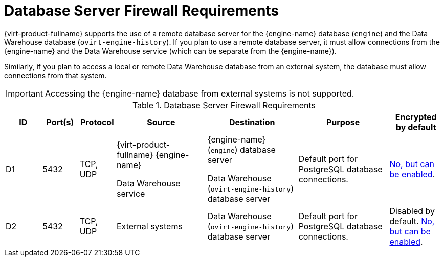 [id='database-server-firewall-requirements_{context}']
= Database Server Firewall Requirements

// Included in:
// PPG
// Install

{virt-product-fullname} supports the use of a remote database server for the {engine-name} database (`engine`) and the Data Warehouse database (`ovirt-engine-history`). If you plan to use a remote database server, it must allow connections from the {engine-name} and the Data Warehouse service (which can be separate from the {engine-name}).

Similarly, if you plan to access a local or remote Data Warehouse database from an external system, the database must allow connections from that system.


[IMPORTANT]
====
Accessing the {engine-name} database from external systems is not supported.
====

ifdef::rhv-doc[]
[NOTE]
====
A diagram of these firewall requirements is available at https://access.redhat.com/articles/3932211.
You can use the IDs in the table to look up connections in the diagram.
====
endif::[]

.Database Server Firewall Requirements
[options="header", cols="2,2,2,5,5,5,3", frame=all, grid=all]
|===
|ID |Port(s) |Protocol |Source |Destination |Purpose |Encrypted by default
|D1
|5432 |TCP, UDP |{virt-product-fullname} {engine-name}

Data Warehouse service |{engine-name} (`engine`) database server

Data Warehouse (`ovirt-engine-history`) database server |Default port for PostgreSQL database connections.
|link:{URL_virt_product_docs}{URL_format}installing_{URL_product_virt}_as_a_self-hosted_engine_using_the_command_line/index#Migrating_the_Data_Warehouse_Database_to_a_Separate_Machine_migrate_DWH[No, but can be enabled].
|D2 |5432 |TCP, UDP |External systems |Data Warehouse (`ovirt-engine-history`) database server |Default port for PostgreSQL database connections.
| Disabled by default. link:{URL_virt_product_docs}{URL_format}installing_{URL_product_virt}_as_a_self-hosted_engine_using_the_command_line/index#Migrating_the_Data_Warehouse_Database_to_a_Separate_Machine_migrate_DWH[No, but can be enabled].
|===
